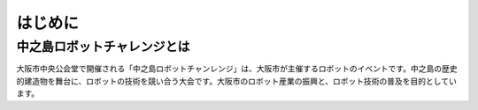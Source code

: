 はじめに
=======

中之島ロボットチャレンジとは
------------------------

大阪市中央公会堂で開催される「中之島ロボットチャンレンジ」は、大阪市が主催するロボットのイベントです。中之島の歴史的建造物を舞台に、ロボットの技術を競い合う大会です。大阪市のロボット産業の振興と、ロボット技術の普及を目的としています。
